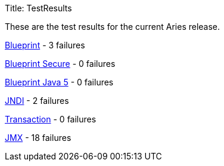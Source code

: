 Title: TestResults

These are the test results for the current Aries release.

link:org.osgi.test.cases.blueprint.html[Blueprint] - 3 failures

link:org.osgi.test.cases.blueprint.secure.html[Blueprint Secure] - 0 failures

link:org.osgi.test.cases.blueprint.java5.html[Blueprint Java 5] - 0 failures

link:org.osgi.test.cases.jndi.html[JNDI] - 2 failures

link:org.osgi.test.cases.transaction.html[Transaction] - 0 failures

link:org.osgi.test.cases.jmx.html[JMX] - 18 failures
